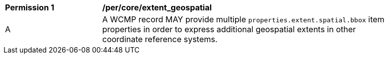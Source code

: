 [[per_core_extent_geospatial]]
[width="90%",cols="2,6a"]
|===
^|*Permission {counter:per-id}* |*/per/core/extent_geospatial*
^|A |A WCMP record MAY provide multiple `+properties.extent.spatial.bbox+` item properties in order to express additional geospatial extents in other coordinate reference systems.
|===
